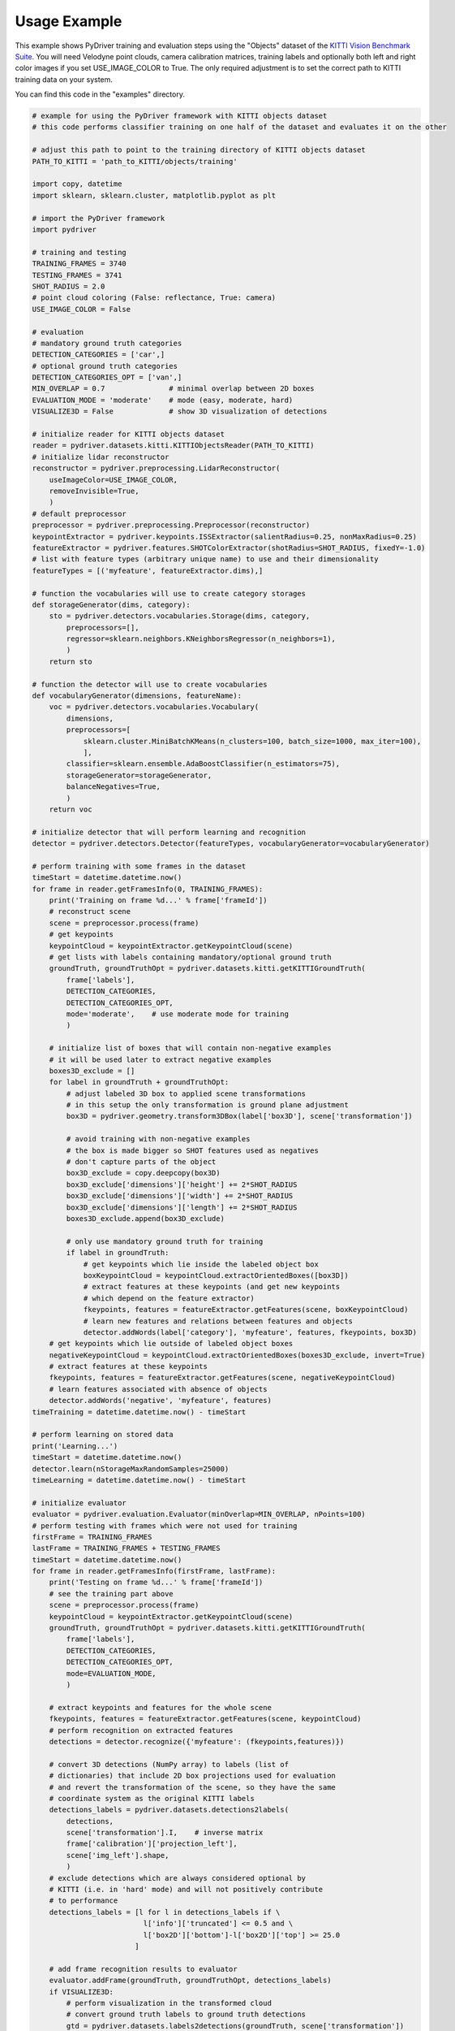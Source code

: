 Usage Example
-------------

This example shows PyDriver training and evaluation steps using the "Objects" dataset of
the `KITTI Vision Benchmark Suite <http://www.cvlibs.net/datasets/kitti/eval_object.php>`_.
You will need Velodyne point clouds, camera calibration matrices, training labels and
optionally both left and right color images if you set USE_IMAGE_COLOR to True. The only
required adjustment is to set the correct path to KITTI training data on your system.

You can find this code in the "examples" directory.


.. code-block:: python

    # example for using the PyDriver framework with KITTI objects dataset
    # this code performs classifier training on one half of the dataset and evaluates it on the other

    # adjust this path to point to the training directory of KITTI objects dataset
    PATH_TO_KITTI = 'path_to_KITTI/objects/training'

    import copy, datetime
    import sklearn, sklearn.cluster, matplotlib.pyplot as plt

    # import the PyDriver framework
    import pydriver

    # training and testing
    TRAINING_FRAMES = 3740
    TESTING_FRAMES = 3741
    SHOT_RADIUS = 2.0
    # point cloud coloring (False: reflectance, True: camera)
    USE_IMAGE_COLOR = False

    # evaluation
    # mandatory ground truth categories
    DETECTION_CATEGORIES = ['car',]
    # optional ground truth categories
    DETECTION_CATEGORIES_OPT = ['van',]
    MIN_OVERLAP = 0.7               # minimal overlap between 2D boxes
    EVALUATION_MODE = 'moderate'    # mode (easy, moderate, hard)
    VISUALIZE3D = False             # show 3D visualization of detections

    # initialize reader for KITTI objects dataset
    reader = pydriver.datasets.kitti.KITTIObjectsReader(PATH_TO_KITTI)
    # initialize lidar reconstructor
    reconstructor = pydriver.preprocessing.LidarReconstructor(
        useImageColor=USE_IMAGE_COLOR,
        removeInvisible=True,
        )
    # default preprocessor
    preprocessor = pydriver.preprocessing.Preprocessor(reconstructor)
    keypointExtractor = pydriver.keypoints.ISSExtractor(salientRadius=0.25, nonMaxRadius=0.25)
    featureExtractor = pydriver.features.SHOTColorExtractor(shotRadius=SHOT_RADIUS, fixedY=-1.0)
    # list with feature types (arbitrary unique name) to use and their dimensionality
    featureTypes = [('myfeature', featureExtractor.dims),]

    # function the vocabularies will use to create category storages
    def storageGenerator(dims, category):
        sto = pydriver.detectors.vocabularies.Storage(dims, category,
            preprocessors=[],
            regressor=sklearn.neighbors.KNeighborsRegressor(n_neighbors=1),
            )
        return sto

    # function the detector will use to create vocabularies
    def vocabularyGenerator(dimensions, featureName):
        voc = pydriver.detectors.vocabularies.Vocabulary(
            dimensions,
            preprocessors=[
                sklearn.cluster.MiniBatchKMeans(n_clusters=100, batch_size=1000, max_iter=100),
                ],
            classifier=sklearn.ensemble.AdaBoostClassifier(n_estimators=75),
            storageGenerator=storageGenerator,
            balanceNegatives=True,
            )
        return voc

    # initialize detector that will perform learning and recognition
    detector = pydriver.detectors.Detector(featureTypes, vocabularyGenerator=vocabularyGenerator)

    # perform training with some frames in the dataset
    timeStart = datetime.datetime.now()
    for frame in reader.getFramesInfo(0, TRAINING_FRAMES):
        print('Training on frame %d...' % frame['frameId'])
        # reconstruct scene
        scene = preprocessor.process(frame)
        # get keypoints
        keypointCloud = keypointExtractor.getKeypointCloud(scene)
        # get lists with labels containing mandatory/optional ground truth
        groundTruth, groundTruthOpt = pydriver.datasets.kitti.getKITTIGroundTruth(
            frame['labels'],
            DETECTION_CATEGORIES,
            DETECTION_CATEGORIES_OPT,
            mode='moderate',    # use moderate mode for training
            )

        # initialize list of boxes that will contain non-negative examples
        # it will be used later to extract negative examples
        boxes3D_exclude = []
        for label in groundTruth + groundTruthOpt:
            # adjust labeled 3D box to applied scene transformations
            # in this setup the only transformation is ground plane adjustment
            box3D = pydriver.geometry.transform3DBox(label['box3D'], scene['transformation'])

            # avoid training with non-negative examples
            # the box is made bigger so SHOT features used as negatives
            # don't capture parts of the object
            box3D_exclude = copy.deepcopy(box3D)
            box3D_exclude['dimensions']['height'] += 2*SHOT_RADIUS
            box3D_exclude['dimensions']['width'] += 2*SHOT_RADIUS
            box3D_exclude['dimensions']['length'] += 2*SHOT_RADIUS
            boxes3D_exclude.append(box3D_exclude)

            # only use mandatory ground truth for training
            if label in groundTruth:
                # get keypoints which lie inside the labeled object box
                boxKeypointCloud = keypointCloud.extractOrientedBoxes([box3D])
                # extract features at these keypoints (and get new keypoints
                # which depend on the feature extractor)
                fkeypoints, features = featureExtractor.getFeatures(scene, boxKeypointCloud)
                # learn new features and relations between features and objects
                detector.addWords(label['category'], 'myfeature', features, fkeypoints, box3D)
        # get keypoints which lie outside of labeled object boxes
        negativeKeypointCloud = keypointCloud.extractOrientedBoxes(boxes3D_exclude, invert=True)
        # extract features at these keypoints
        fkeypoints, features = featureExtractor.getFeatures(scene, negativeKeypointCloud)
        # learn features associated with absence of objects
        detector.addWords('negative', 'myfeature', features)
    timeTraining = datetime.datetime.now() - timeStart

    # perform learning on stored data
    print('Learning...')
    timeStart = datetime.datetime.now()
    detector.learn(nStorageMaxRandomSamples=25000)
    timeLearning = datetime.datetime.now() - timeStart

    # initialize evaluator
    evaluator = pydriver.evaluation.Evaluator(minOverlap=MIN_OVERLAP, nPoints=100)
    # perform testing with frames which were not used for training
    firstFrame = TRAINING_FRAMES
    lastFrame = TRAINING_FRAMES + TESTING_FRAMES
    timeStart = datetime.datetime.now()
    for frame in reader.getFramesInfo(firstFrame, lastFrame):
        print('Testing on frame %d...' % frame['frameId'])
        # see the training part above
        scene = preprocessor.process(frame)
        keypointCloud = keypointExtractor.getKeypointCloud(scene)
        groundTruth, groundTruthOpt = pydriver.datasets.kitti.getKITTIGroundTruth(
            frame['labels'],
            DETECTION_CATEGORIES,
            DETECTION_CATEGORIES_OPT,
            mode=EVALUATION_MODE,
            )

        # extract keypoints and features for the whole scene
        fkeypoints, features = featureExtractor.getFeatures(scene, keypointCloud)
        # perform recognition on extracted features
        detections = detector.recognize({'myfeature': (fkeypoints,features)})

        # convert 3D detections (NumPy array) to labels (list of
        # dictionaries) that include 2D box projections used for evaluation
        # and revert the transformation of the scene, so they have the same
        # coordinate system as the original KITTI labels
        detections_labels = pydriver.datasets.detections2labels(
            detections,
            scene['transformation'].I,    # inverse matrix
            frame['calibration']['projection_left'],
            scene['img_left'].shape,
            )
        # exclude detections which are always considered optional by
        # KITTI (i.e. in 'hard' mode) and will not positively contribute
        # to performance
        detections_labels = [l for l in detections_labels if \
                              l['info']['truncated'] <= 0.5 and \
                              l['box2D']['bottom']-l['box2D']['top'] >= 25.0
                            ]

        # add frame recognition results to evaluator
        evaluator.addFrame(groundTruth, groundTruthOpt, detections_labels)
        if VISUALIZE3D:
            # perform visualization in the transformed cloud
            # convert ground truth labels to ground truth detections
            gtd = pydriver.datasets.labels2detections(groundTruth, scene['transformation'])
            gtdOpt = pydriver.datasets.labels2detections(groundTruthOpt, scene['transformation'])
            scene['cloud'].visualizeDetections(detections, gtd, gtdOpt)
    timeEvaluation = datetime.datetime.now() - timeStart

    # show evaluation results
    print("Training time: %s" % timeTraining)
    print("Learning time: %s" % timeLearning)
    print("Evaluation time: %s" % timeEvaluation)
    print("Average precision: %.2f" % evaluator.aprecision)
    print("Average orientation similarity: %.2f" % evaluator.aos)
    values = evaluator.getValues()
    plt.figure()
    plt.plot(values['recall'], values['precision'],
        label='Precision (AP %0.2f)' % evaluator.aprecision)
    plt.plot(values['recall'], values['OS'],
        label='Orientation similarity (AOS %0.2f)' % evaluator.aos)
    plt.xlim([0.0, 1.0])
    plt.ylim([0.0, 1.05])
    plt.xlabel('Recall')
    plt.ylabel('Precision / OS')
    plt.legend(loc="upper right")
    plt.show()
